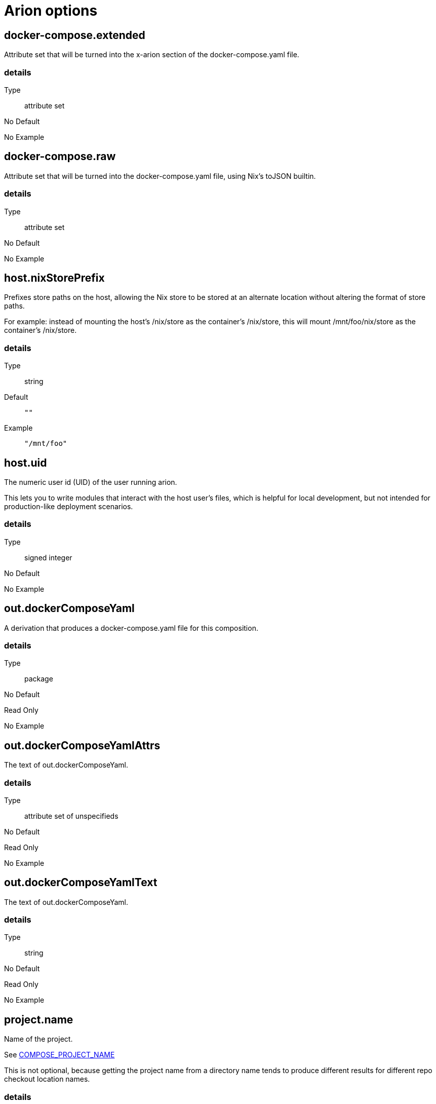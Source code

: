 = Arion options

== docker-compose.extended

Attribute set that will be turned into the x-arion section of the docker-compose.yaml file.

[discrete]
=== details

Type:: attribute set
No Default:: {blank}

No Example:: {blank}

== docker-compose.raw

Attribute set that will be turned into the docker-compose.yaml file, using Nix's toJSON builtin.

[discrete]
=== details

Type:: attribute set
No Default:: {blank}

No Example:: {blank}

== host.nixStorePrefix

Prefixes store paths on the host, allowing the Nix store to be
stored at an alternate location without altering the format of
store paths.

For example: instead of mounting the host's /nix/store as the
container's /nix/store, this will mount /mnt/foo/nix/store
as the container's /nix/store.


[discrete]
=== details

Type:: string
Default::
+
----
""
----


Example::
+
----
"/mnt/foo"
----


== host.uid

The numeric user id (UID) of the user running arion.

This lets you to write modules that interact with the host
user's files, which is helpful for local development, but not
intended for production-like deployment scenarios.


[discrete]
=== details

Type:: signed integer
No Default:: {blank}

No Example:: {blank}

== out.dockerComposeYaml

A derivation that produces a docker-compose.yaml file for this composition.

[discrete]
=== details

Type:: package
No Default:: {blank}
Read Only:: {blank}
No Example:: {blank}

== out.dockerComposeYamlAttrs

The text of out.dockerComposeYaml.

[discrete]
=== details

Type:: attribute set of unspecifieds
No Default:: {blank}
Read Only:: {blank}
No Example:: {blank}

== out.dockerComposeYamlText

The text of out.dockerComposeYaml.

[discrete]
=== details

Type:: string
No Default:: {blank}
Read Only:: {blank}
No Example:: {blank}

== project.name

Name of the project.

See link:https://docs.docker.com/compose/reference/envvars/#compose_project_name[COMPOSE_PROJECT_NAME]

This is not optional, because getting the project name from a directory name tends to produce different results for different repo checkout location names.


[discrete]
=== details

Type:: string
No Default:: {blank}

No Example:: {blank}

== services

An attribute set of service configurations. A service specifies how to run an image as a container.

[discrete]
=== details

Type:: attribute set of submodules
No Default:: {blank}

No Example:: {blank}

== services.<name>.composition

The composition configuration.


[discrete]
=== details

Type:: attribute set
No Default:: {blank}
Read Only:: {blank}
No Example:: {blank}

== services.<name>.host

The composition-level host option values.


[discrete]
=== details

Type:: attribute set
No Default:: {blank}
Read Only:: {blank}
No Example:: {blank}

== services.<name>.image.command



[discrete]
=== details

Type:: list of strings
Default::
+
----
[]
----


No Example:: {blank}

== services.<name>.image.contents

Top level paths in the container.


[discrete]
=== details

Type:: list of packages
Default::
+
----
[]
----


No Example:: {blank}

== services.<name>.image.enableRecommendedContents

Add the `/bin/sh` and `/usr/bin/env` symlinks and some lightweight
files.


[discrete]
=== details

Type:: boolean
Default::
+
----
false
----


No Example:: {blank}

== services.<name>.image.name

A human readable name for the docker image.

Shows up in the `docker ps` output in the
`IMAGE` column, among other places.


[discrete]
=== details

Type:: string
Default::
+
----
{"_type":"literalExpression","text":"\"localhost/\" + config.service.name"}
----


No Example:: {blank}

== services.<name>.image.nixBuild

Whether to build this image with Nixpkgs'
`dockerTools.buildLayeredImage`
and then load it with `docker load`.

By default, an image will be built with Nix unless `service.image`
is set. See also `image.name`, which defaults to
the service name.


[discrete]
=== details

Type:: boolean
No Default:: {blank}

No Example:: {blank}

== services.<name>.image.rawConfig

This is a low-level fallback for when a container option has not
been modeled in the Arion module system.

This attribute set does not have an appropriate merge function.
Please use the specific `image` options instead.

Run-time configuration of the container. A full list of the
options is available in the https://github.com/moby/moby/blob/master/image/spec/v1.2.md#image-json-field-descriptions[Docker Image Specification
v1.2.0].


[discrete]
=== details

Type:: attribute set of unspecifieds
Default::
+
----
{}
----


No Example:: {blank}

== services.<name>.nixos.build

NixOS build products from `config.system.build`, such as `toplevel` and `etc`.

This option is unused by default, because not all images use NixOS.

One way to use this is to enable `nixos.useSystemd`, but the
NixOS configuration can be used in other ways.


[discrete]
=== details

Type:: attribute set
No Default:: {blank}
Read Only:: {blank}
No Example:: {blank}

== services.<name>.nixos.configuration

Modules to add to the NixOS configuration.

This option is unused by default, because not all images use NixOS.

One way to use this is to enable `nixos.useSystemd`, but the
NixOS configuration can be used in other ways.


[discrete]
=== details

Type:: list of unspecifieds or unspecified convertible to it
Default::
+
----
{}
----


No Example:: {blank}

== services.<name>.nixos.evaluatedConfig

Evaluated NixOS configuration, to be read by service-level modules.

This option is unused by default, because not all images use NixOS.

One way to use this is to enable `nixos.useSystemd`, but the
NixOS configuration can be used in other ways.


[discrete]
=== details

Type:: attribute set
No Default:: {blank}
Read Only:: {blank}
No Example:: {blank}

== services.<name>.nixos.useSystemd

When enabled, call the NixOS systemd-based init system.

Configure NixOS with the `nixos.configuration` option.


[discrete]
=== details

Type:: boolean
Default::
+
----
false
----


No Example:: {blank}

== services.<name>.out.extendedInfo

Information about a service to include in the Docker Compose file,
but that will not be used by the `docker-compose`> command
itself.

It will be inserted in `x-arion.serviceInfo.<service.name>`.


[discrete]
=== details

Type:: attribute set of unspecifieds
Default::
+
----
{}
----


No Example:: {blank}

== services.<name>.out.service

Raw input for the service in `docker-compose.yaml`.

You should not need to use this option. If anything is
missing, please contribute the missing option.

This option is user accessible because it may serve as an
escape hatch for some.


[discrete]
=== details

Type:: attribute set of unspecifieds
No Default:: {blank}

No Example:: {blank}

== services.<name>.service.build.context

Locates a Dockerfile to use for creating an image to use in this service.

See link:https://docs.docker.com/compose/compose-file/#context[Docker Compose#context]


[discrete]
=== details

Type:: null or string
Default::
+
----
null
----


No Example:: {blank}

== services.<name>.service.capabilities

Enable/disable linux capabilities, or pick Docker's default.

Setting a capability to `true` means that it will be
"added". Setting it to `false` means that it will be "dropped".
See link:https://docs.docker.com/compose/compose-file/#cap_add-cap_drop[Docker Compose#cap_add-cap_drop]

Omitted and `null` capabilities will therefore be set
according to Docker's link:https://docs.docker.com/engine/reference/run/#runtime-privilege-and-linux-capabilities[default list of capabilities.]


[discrete]
=== details

Type:: attribute set of null or booleans
Default::
+
----
{}
----


Example::
+
----
{"ALL":true,"NET_ADMIN":false,"SYS_ADMIN":false}
----


== services.<name>.service.command

See link:https://docs.docker.com/compose/compose-file/#command[Docker Compose#command]

[discrete]
=== details

Type:: null or unspecified
Default::
+
----
null
----


No Example:: {blank}

== services.<name>.service.container_name

See link:https://docs.docker.com/compose/compose-file/#container_name[Docker Compose#container_name]

[discrete]
=== details

Type:: null or string
Default::
+
----
null
----


No Example:: {blank}

== services.<name>.service.defaultExec

Container program and arguments to invoke when calling
`arion exec <service.name>` without further arguments.


[discrete]
=== details

Type:: list of strings
Default::
+
----
["/bin/sh"]
----


No Example:: {blank}

== services.<name>.service.depends_on

See link:https://docs.docker.com/compose/compose-file/#depends_on[Docker Compose#depends_on]

[discrete]
=== details

Type:: list of strings or attribute set of submodules
Default::
+
----
[]
----


No Example:: {blank}

== services.<name>.service.devices

See link:https://docs.docker.com/engine/reference/run/#runtime-privilege-and-linux-capabilities[`docker run --device` documentation]

See link:https://docs.docker.com/compose/compose-file/#devices[Docker Compose#devices]


[discrete]
=== details

Type:: list of strings
Default::
+
----
[]
----


No Example:: {blank}

== services.<name>.service.dns

See link:https://docs.docker.com/compose/compose-file/#dns[Docker Compose#dns]

[discrete]
=== details

Type:: list of strings
Default::
+
----
[]
----


Example::
+
----
["8.8.8.8","8.8.4.4"]
----


== services.<name>.service.entrypoint

See link:https://docs.docker.com/compose/compose-file/#entrypoint[Docker Compose#entrypoint]

[discrete]
=== details

Type:: null or string
Default::
+
----
null
----


No Example:: {blank}

== services.<name>.service.env_file

See link:https://docs.docker.com/compose/compose-file/#env_file[Docker Compose#env_file]

[discrete]
=== details

Type:: list of strings
Default::
+
----
[]
----


No Example:: {blank}

== services.<name>.service.environment

See link:https://docs.docker.com/compose/compose-file/#environment[Docker Compose#environment]

[discrete]
=== details

Type:: attribute set of string or signed integers
Default::
+
----
{}
----


No Example:: {blank}

== services.<name>.service.expose

See link:https://docs.docker.com/compose/compose-file/#expose[Docker Compose#expose]

[discrete]
=== details

Type:: list of strings
Default::
+
----
[]
----


No Example:: {blank}

== services.<name>.service.external_links

See link:https://docs.docker.com/compose/compose-file/#external_links[Docker Compose#external_links]

[discrete]
=== details

Type:: list of strings
Default::
+
----
[]
----


No Example:: {blank}

== services.<name>.service.extra_hosts

See link:https://docs.docker.com/compose/compose-file/#extra_hosts[Docker Compose#extra_hosts]

[discrete]
=== details

Type:: list of strings
Default::
+
----
[]
----


No Example:: {blank}

== services.<name>.service.healthcheck

None

[discrete]
=== details

Type:: submodule
No Default:: {blank}

No Example:: {blank}

== services.<name>.service.healthcheck.interval

See link:https://docs.docker.com/compose/compose-file/#healthcheck[Docker Compose#healthcheck]

[discrete]
=== details

Type:: string
Default::
+
----
"30s"
----


Example::
+
----
"1m"
----


== services.<name>.service.healthcheck.retries

See link:https://docs.docker.com/compose/compose-file/#healthcheck[Docker Compose#healthcheck]

[discrete]
=== details

Type:: signed integer
Default::
+
----
3
----


No Example:: {blank}

== services.<name>.service.healthcheck.start_period

See link:https://docs.docker.com/compose/compose-file/#healthcheck[Docker Compose#healthcheck]

[discrete]
=== details

Type:: string
Default::
+
----
"0s"
----


Example::
+
----
"30s"
----


== services.<name>.service.healthcheck.test

See link:https://docs.docker.com/compose/compose-file/#healthcheck[Docker Compose#healthcheck]

[discrete]
=== details

Type:: null or list of strings
Default::
+
----
null
----


Example::
+
----
["CMD","pg_isready"]
----


== services.<name>.service.healthcheck.timeout

See link:https://docs.docker.com/compose/compose-file/#healthcheck[Docker Compose#healthcheck]

[discrete]
=== details

Type:: string
Default::
+
----
"30s"
----


Example::
+
----
"10s"
----


== services.<name>.service.hostStoreAsReadOnly

Adds a ':ro' (read-only) access mode to the host nix store bind mount.

[discrete]
=== details

Type:: boolean
Default::
+
----
true
----


No Example:: {blank}

== services.<name>.service.hostname

Analogous to the `docker run` counterpart.

See link:https://docs.docker.com/compose/compose-file/#domainname-hostname-ipc-mac_address-privileged-read_only-shm_size-stdin_open-tty-user-working_dir[Docker Compose#domainname-hostname-ipc-mac_address-privileged-read_only-shm_size-stdin_open-tty-user-working_dir]


[discrete]
=== details

Type:: null or string
Default::
+
----
null
----


No Example:: {blank}

== services.<name>.service.image

See link:https://docs.docker.com/compose/compose-file/#image[Docker Compose#image]

[discrete]
=== details

Type:: string
No Default:: {blank}

No Example:: {blank}

== services.<name>.service.labels

See link:https://docs.docker.com/compose/compose-file/#labels[Docker Compose#labels]

[discrete]
=== details

Type:: attribute set of strings
Default::
+
----
{}
----


Example::
+
----
{"com.example.foo":"bar","traefik.enable":"true","traefik.http.routers.my-service.entrypoints":"web","traefik.http.routers.my-service.rule":"Host(`my-service.localhost`)"}
----


== services.<name>.service.links

See link:https://docs.docker.com/compose/compose-file/#links[Docker Compose#links]

[discrete]
=== details

Type:: list of strings
Default::
+
----
[]
----


No Example:: {blank}

== services.<name>.service.name

The name of the service - `<name>` in the composition-level `services.<name>`


[discrete]
=== details

Type:: string
No Default:: {blank}
Read Only:: {blank}
No Example:: {blank}

== services.<name>.service.network_mode

See link:https://docs.docker.com/compose/compose-file/#network_mode[Docker Compose#network_mode]

[discrete]
=== details

Type:: null or string
Default::
+
----
null
----


No Example:: {blank}

== services.<name>.service.networks

See link:https://docs.docker.com/compose/compose-file/#networks[Docker Compose#networks]

[discrete]
=== details

Type:: null or list of strings
Default::
+
----
null
----


No Example:: {blank}

== services.<name>.service.ports

Expose ports on host. "host:container" or structured.

See link:https://docs.docker.com/compose/compose-file/#ports[Docker Compose#ports]


[discrete]
=== details

Type:: list of unspecifieds
Default::
+
----
[]
----


No Example:: {blank}

== services.<name>.service.privileged

Analogous to the `docker run` counterpart.

See link:https://docs.docker.com/compose/compose-file/#domainname-hostname-ipc-mac_address-privileged-read_only-shm_size-stdin_open-tty-user-working_dir[Docker Compose#domainname-hostname-ipc-mac_address-privileged-read_only-shm_size-stdin_open-tty-user-working_dir]


[discrete]
=== details

Type:: null or boolean
Default::
+
----
null
----


No Example:: {blank}

== services.<name>.service.restart

See link:https://docs.docker.com/compose/compose-file/#restart[Docker Compose#restart]

[discrete]
=== details

Type:: null or string
Default::
+
----
null
----


No Example:: {blank}

== services.<name>.service.stop_signal

See link:https://docs.docker.com/compose/compose-file/#stop_signal[Docker Compose#stop_signal]

[discrete]
=== details

Type:: null or string
Default::
+
----
null
----


No Example:: {blank}

== services.<name>.service.sysctls

See link:https://docs.docker.com/compose/compose-file/#sysctls[Docker Compose#sysctls]

[discrete]
=== details

Type:: attribute set of string or signed integers
Default::
+
----
{}
----


No Example:: {blank}

== services.<name>.service.tmpfs

See link:https://docs.docker.com/compose/compose-file/#tmpfs[Docker Compose#tmpfs]

[discrete]
=== details

Type:: list of strings
Default::
+
----
[]
----


No Example:: {blank}

== services.<name>.service.tty

Analogous to the `docker run` counterpart.

See link:https://docs.docker.com/compose/compose-file/#domainname-hostname-ipc-mac_address-privileged-read_only-shm_size-stdin_open-tty-user-working_dir[Docker Compose#domainname-hostname-ipc-mac_address-privileged-read_only-shm_size-stdin_open-tty-user-working_dir]


[discrete]
=== details

Type:: null or boolean
Default::
+
----
null
----


No Example:: {blank}

== services.<name>.service.useHostNixDaemon

Make the host Nix daemon available.

[discrete]
=== details

Type:: boolean
Default::
+
----
false
----


No Example:: {blank}

== services.<name>.service.useHostStore

Bind mounts the host store if enabled, avoiding copying.

[discrete]
=== details

Type:: boolean
Default::
+
----
false
----


No Example:: {blank}

== services.<name>.service.user

Analogous to the `docker run` counterpart.

See link:https://docs.docker.com/compose/compose-file/#domainname-hostname-ipc-mac_address-privileged-read_only-shm_size-stdin_open-tty-user-working_dir[Docker Compose#domainname-hostname-ipc-mac_address-privileged-read_only-shm_size-stdin_open-tty-user-working_dir]


[discrete]
=== details

Type:: null or string
Default::
+
----
null
----


No Example:: {blank}

== services.<name>.service.volumes

See link:https://docs.docker.com/compose/compose-file/#volumes[Docker Compose#volumes]

[discrete]
=== details

Type:: list of unspecifieds
Default::
+
----
[]
----


No Example:: {blank}

== services.<name>.service.working_dir

Analogous to the `docker run` counterpart.

See link:https://docs.docker.com/compose/compose-file/#domainname-hostname-ipc-mac_address-privileged-read_only-shm_size-stdin_open-tty-user-working_dir[Docker Compose#domainname-hostname-ipc-mac_address-privileged-read_only-shm_size-stdin_open-tty-user-working_dir]


[discrete]
=== details

Type:: null or string
Default::
+
----
null
----


No Example:: {blank}

